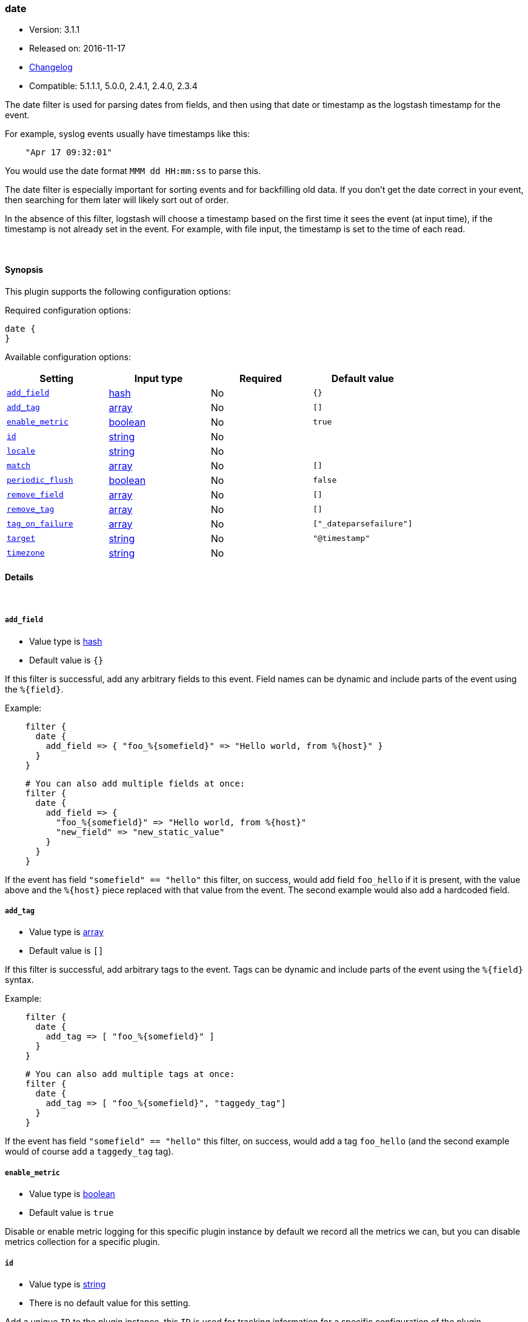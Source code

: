 [[plugins-filters-date]]
=== date

* Version: 3.1.1
* Released on: 2016-11-17
* https://github.com/logstash-plugins/logstash-filter-date/blob/master/CHANGELOG.md#311[Changelog]
* Compatible: 5.1.1.1, 5.0.0, 2.4.1, 2.4.0, 2.3.4



The date filter is used for parsing dates from fields, and then using that
date or timestamp as the logstash timestamp for the event.

For example, syslog events usually have timestamps like this:

[source,ruby]
-----
    "Apr 17 09:32:01"
-----

You would use the date format `MMM dd HH:mm:ss` to parse this.

The date filter is especially important for sorting events and for
backfilling old data. If you don't get the date correct in your
event, then searching for them later will likely sort out of order.

In the absence of this filter, logstash will choose a timestamp based on the
first time it sees the event (at input time), if the timestamp is not already
set in the event. For example, with file input, the timestamp is set to the
time of each read.

&nbsp;

==== Synopsis

This plugin supports the following configuration options:

Required configuration options:

[source,json]
--------------------------
date {
}
--------------------------



Available configuration options:

[cols="<,<,<,<m",options="header",]
|=======================================================================
|Setting |Input type|Required|Default value
| <<plugins-filters-date-add_field>> |<<hash,hash>>|No|`{}`
| <<plugins-filters-date-add_tag>> |<<array,array>>|No|`[]`
| <<plugins-filters-date-enable_metric>> |<<boolean,boolean>>|No|`true`
| <<plugins-filters-date-id>> |<<string,string>>|No|
| <<plugins-filters-date-locale>> |<<string,string>>|No|
| <<plugins-filters-date-match>> |<<array,array>>|No|`[]`
| <<plugins-filters-date-periodic_flush>> |<<boolean,boolean>>|No|`false`
| <<plugins-filters-date-remove_field>> |<<array,array>>|No|`[]`
| <<plugins-filters-date-remove_tag>> |<<array,array>>|No|`[]`
| <<plugins-filters-date-tag_on_failure>> |<<array,array>>|No|`["_dateparsefailure"]`
| <<plugins-filters-date-target>> |<<string,string>>|No|`"@timestamp"`
| <<plugins-filters-date-timezone>> |<<string,string>>|No|
|=======================================================================


==== Details

&nbsp;

[[plugins-filters-date-add_field]]
===== `add_field` 

  * Value type is <<hash,hash>>
  * Default value is `{}`

If this filter is successful, add any arbitrary fields to this event.
Field names can be dynamic and include parts of the event using the `%{field}`.

Example:
[source,ruby]
-----
    filter {
      date {
        add_field => { "foo_%{somefield}" => "Hello world, from %{host}" }
      }
    }
-----

[source,ruby]
-----
    # You can also add multiple fields at once:
    filter {
      date {
        add_field => {
          "foo_%{somefield}" => "Hello world, from %{host}"
          "new_field" => "new_static_value"
        }
      }
    }
-----

If the event has field `"somefield" == "hello"` this filter, on success,
would add field `foo_hello` if it is present, with the
value above and the `%{host}` piece replaced with that value from the
event. The second example would also add a hardcoded field.

[[plugins-filters-date-add_tag]]
===== `add_tag` 

  * Value type is <<array,array>>
  * Default value is `[]`

If this filter is successful, add arbitrary tags to the event.
Tags can be dynamic and include parts of the event using the `%{field}`
syntax.

Example:
[source,ruby]
-----
    filter {
      date {
        add_tag => [ "foo_%{somefield}" ]
      }
    }
-----

[source,ruby]
-----
    # You can also add multiple tags at once:
    filter {
      date {
        add_tag => [ "foo_%{somefield}", "taggedy_tag"]
      }
    }
-----

If the event has field `"somefield" == "hello"` this filter, on success,
would add a tag `foo_hello` (and the second example would of course add a `taggedy_tag` tag).

[[plugins-filters-date-enable_metric]]
===== `enable_metric` 

  * Value type is <<boolean,boolean>>
  * Default value is `true`

Disable or enable metric logging for this specific plugin instance
by default we record all the metrics we can, but you can disable metrics collection
for a specific plugin.

[[plugins-filters-date-id]]
===== `id` 

  * Value type is <<string,string>>
  * There is no default value for this setting.

Add a unique `ID` to the plugin instance, this `ID` is used for tracking
information for a specific configuration of the plugin.

[source,ruby]
-----
output {
 stdout {
   id => "ABC"
 }
}
-----

If you don't explicitly set this variable, Logstash will generate a unique name.

[[plugins-filters-date-locale]]
===== `locale` 

  * Value type is <<string,string>>
  * There is no default value for this setting.

Specify a locale to be used for date parsing using either IETF-BCP47 or POSIX language tag.
Simple examples are `en`,`en-US` for BCP47 or `en_US` for POSIX.

The locale is mostly necessary to be set for parsing month names (pattern with `MMM`) and
weekday names (pattern with `EEE`).

If not specified, the platform default will be used but for non-english platform default
an english parser will also be used as a fallback mechanism.

[[plugins-filters-date-match]]
===== `match` 

  * Value type is <<array,array>>
  * Default value is `[]`

An array with field name first, and format patterns following, `[ field,
formats... ]`

If your time field has multiple possible formats, you can do this:

[source,ruby]
-----
    match => [ "logdate", "MMM dd yyyy HH:mm:ss",
              "MMM  d yyyy HH:mm:ss", "ISO8601" ]
-----

The above will match a syslog (rfc3164) or `iso8601` timestamp.

There are a few special exceptions. The following format literals exist
to help you save time and ensure correctness of date parsing.

* `ISO8601` - should parse any valid ISO8601 timestamp, such as
  `2011-04-19T03:44:01.103Z`
* `UNIX` - will parse *float or int* value expressing unix time in seconds since epoch like 1326149001.132 as well as 1326149001
* `UNIX_MS` - will parse **int** value expressing unix time in milliseconds since epoch like 1366125117000
* `TAI64N` - will parse tai64n time values

For example, if you have a field `logdate`, with a value that looks like
`Aug 13 2010 00:03:44`, you would use this configuration:

[source,ruby]
-----
    filter {
      date {
        match => [ "logdate", "MMM dd YYYY HH:mm:ss" ]
      }
    }
-----

If your field is nested in your structure, you can use the nested
syntax `[foo][bar]` to match its value. For more information, please refer to
<<logstash-config-field-references>>

*More details on the syntax*

The syntax used for parsing date and time text uses letters to indicate the
kind of time value (month, minute, etc), and a repetition of letters to
indicate the form of that value (2-digit month, full month name, etc).

Here's what you can use to parse dates and times:

[horizontal]
y:: year
  yyyy::: full year number. Example: `2015`.
  yy::: two-digit year. Example: `15` for the year 2015.

M:: month of the year
  M::: minimal-digit month. Example: `1` for January and `12` for December.
  MM::: two-digit month. zero-padded if needed. Example: `01` for January  and `12` for December
  MMM::: abbreviated month text. Example: `Jan` for January. Note: The language used depends on your locale. See the `locale` setting for how to change the language.
  MMMM::: full month text, Example: `January`. Note: The language used depends on your locale.

d:: day of the month
  d::: minimal-digit day. Example: `1` for the 1st of the month.
  dd::: two-digit day, zero-padded if needed. Example: `01` for the 1st of the month.

H:: hour of the day (24-hour clock)
  H::: minimal-digit hour. Example: `0` for midnight.
  HH::: two-digit hour, zero-padded if needed. Example: `00` for midnight.

m:: minutes of the hour (60 minutes per hour)
  m::: minimal-digit minutes. Example: `0`.
  mm::: two-digit minutes, zero-padded if needed. Example: `00`.

s:: seconds of the minute (60 seconds per minute)
  s::: minimal-digit seconds. Example: `0`.
  ss::: two-digit seconds, zero-padded if needed. Example: `00`.

S:: fraction of a second
  *Maximum precision is milliseconds (`SSS`). Beyond that, zeroes are appended.*
  S::: tenths of a second. Example:  `0` for a subsecond value `012`
  SS::: hundredths of a second. Example:  `01` for a subsecond value `01`
  SSS::: thousandths of a second. Example:  `012` for a subsecond value `012`

Z:: time zone offset or identity
  Z::: Timezone offset structured as HHmm (hour and minutes offset from Zulu/UTC). Example: `-0700`.
  ZZ::: Timezone offset structured as HH:mm (colon in between hour and minute offsets). Example: `-07:00`.
  ZZZ::: Timezone identity. Example: `America/Los_Angeles`. Note: Valid IDs are listed on the http://joda-time.sourceforge.net/timezones.html[Joda.org available time zones page].

z:: time zone names. *Time zone names ('z') cannot be parsed.*

w:: week of the year
  w::: minimal-digit week. Example: `1`.
  ww::: two-digit week, zero-padded if needed. Example: `01`.

D:: day of the year

e:: day of the week (number)

E:: day of the week (text)
  E, EE, EEE::: Abbreviated day of the week. Example:  `Mon`, `Tue`, `Wed`, `Thu`, `Fri`, `Sat`, `Sun`. Note: The actual language of this will depend on your locale.
  EEEE::: The full text day of the week. Example: `Monday`, `Tuesday`, ... Note: The actual language of this will depend on your locale.

For non-formatting syntax, you'll need to put single-quote characters around the value. For example, if you were parsing ISO8601 time, "2015-01-01T01:12:23" that little "T" isn't a valid time format, and you want to say "literally, a T", your format would be this: "yyyy-MM-dd'T'HH:mm:ss"

Other less common date units, such as era (G), century \(C), am/pm (a), and # more, can be learned about on the
http://www.joda.org/joda-time/key_format.html[joda-time documentation].

[[plugins-filters-date-periodic_flush]]
===== `periodic_flush` 

  * Value type is <<boolean,boolean>>
  * Default value is `false`

Call the filter flush method at regular interval.
Optional.

[[plugins-filters-date-remove_field]]
===== `remove_field` 

  * Value type is <<array,array>>
  * Default value is `[]`

If this filter is successful, remove arbitrary fields from this event.
Fields names can be dynamic and include parts of the event using the %{field}

Example:

[source,ruby]
-----
    filter {
      date {
        remove_field => [ "foo_%{somefield}" ]
      }
    }
-----

[source,ruby]
-----
    # You can also remove multiple fields at once:
    filter {
      date {
        remove_field => [ "foo_%{somefield}", "my_extraneous_field" ]
      }
    }
-----

If the event has field `"somefield" == "hello"` this filter, on success,
would remove the field with name `foo_hello` if it is present. The second
example would remove an additional, non-dynamic field.

[[plugins-filters-date-remove_tag]]
===== `remove_tag` 

  * Value type is <<array,array>>
  * Default value is `[]`

If this filter is successful, remove arbitrary tags from the event.
Tags can be dynamic and include parts of the event using the `%{field}`
syntax.

Example:
[source,ruby]
-----
    filter {
      date {
        remove_tag => [ "foo_%{somefield}" ]
      }
    }
-----

[source,ruby]
-----
    # You can also remove multiple tags at once:
    filter {
      date {
        remove_tag => [ "foo_%{somefield}", "sad_unwanted_tag"]
      }
    }
-----

If the event has field `"somefield" == "hello"` this filter, on success,
would remove the tag `foo_hello` if it is present. The second example
would remove a sad, unwanted tag as well.

[[plugins-filters-date-tag_on_failure]]
===== `tag_on_failure` 

  * Value type is <<array,array>>
  * Default value is `["_dateparsefailure"]`

Append values to the `tags` field when there has been no
successful match

[[plugins-filters-date-target]]
===== `target` 

  * Value type is <<string,string>>
  * Default value is `"@timestamp"`

Store the matching timestamp into the given target field.  If not provided,
default to updating the `@timestamp` field of the event.

[[plugins-filters-date-timezone]]
===== `timezone` 

  * Value type is <<string,string>>
  * There is no default value for this setting.

Specify a time zone canonical ID to be used for date parsing.
The valid IDs are listed on the http://joda-time.sourceforge.net/timezones.html[Joda.org available time zones page].
This is useful in case the time zone cannot be extracted from the value,
and is not the platform default.
If this is not specified the platform default will be used.
Canonical ID is good as it takes care of daylight saving time for you
For example, `America/Los_Angeles` or `Europe/Paris` are valid IDs.
This field can be dynamic and include parts of the event using the `%{field}` syntax



